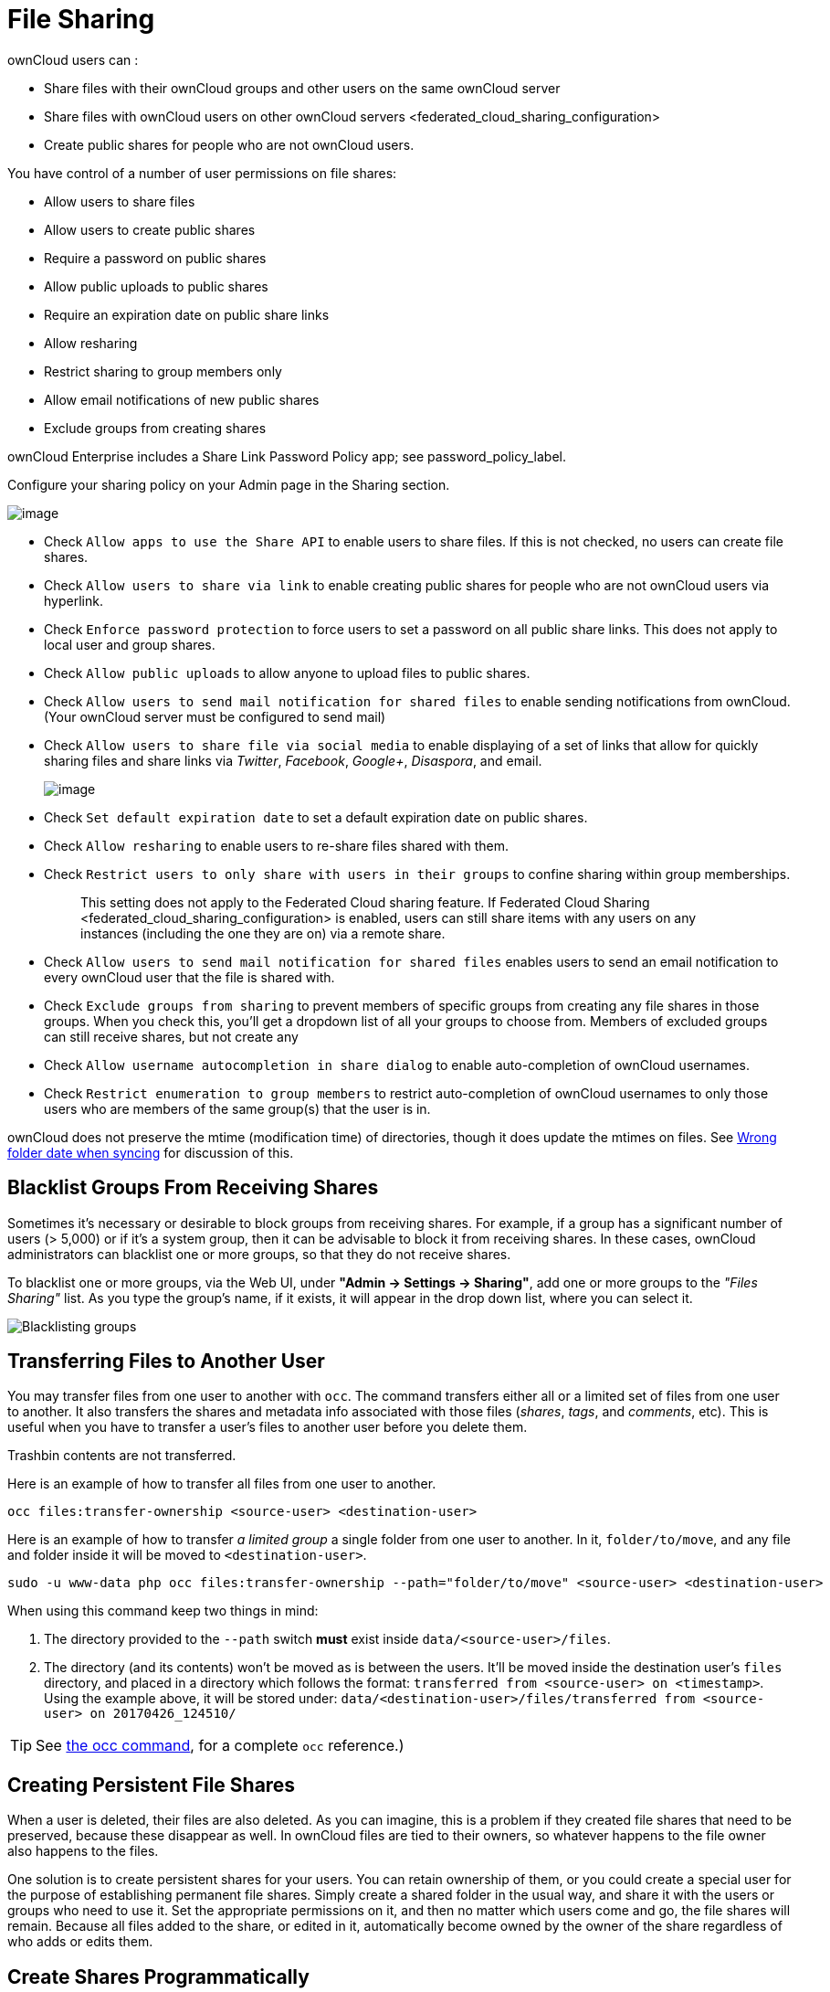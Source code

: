 File Sharing
============

ownCloud users can :

* Share files with their ownCloud groups and other users on the same
ownCloud server
* Share files with ownCloud users on
other ownCloud servers <federated_cloud_sharing_configuration>
* Create public shares for people who are not ownCloud users.

You have control of a number of user permissions on file shares:

* Allow users to share files
* Allow users to create public shares
* Require a password on public shares
* Allow public uploads to public shares
* Require an expiration date on public share links
* Allow resharing
* Restrict sharing to group members only
* Allow email notifications of new public shares
* Exclude groups from creating shares

ownCloud Enterprise includes a Share Link Password Policy app; see
password_policy_label.

Configure your sharing policy on your Admin page in the Sharing section.

image:/owncloud-docs/_images/sharing-files-settings.png[image]

* Check `Allow apps to use the Share API` to enable users to share
files. If this is not checked, no users can create file shares.
* Check `Allow users to share via link` to enable creating public shares
for people who are not ownCloud users via hyperlink.
* Check `Enforce password protection` to force users to set a password
on all public share links. This does not apply to local user and group
shares.
* Check `Allow public uploads` to allow anyone to upload files to public
shares.
* Check `Allow users to send mail notification for shared files` to
enable sending notifications from ownCloud. (Your ownCloud server must
be configured to send mail)
* Check `Allow users to share file via social media` to enable
displaying of a set of links that allow for quickly sharing files and
share links via _Twitter_, _Facebook_, _Google+_, _Disaspora_, and
email.
+
image:/owncloud-docs/_images/sharing-files-via-social-media.png[image]
* Check `Set default expiration date` to set a default expiration date
on public shares.
* Check `Allow resharing` to enable users to re-share files shared with
them.
* Check `Restrict users to only share with users in their groups` to
confine sharing within group memberships.
+
___________________________________________________________________________________________________________________________________________________________________
This setting does not apply to the Federated Cloud sharing feature. If
Federated Cloud Sharing 
<federated_cloud_sharing_configuration> is enabled, users can still
share items with any users on any instances (including the one they are
on) via a remote share.
___________________________________________________________________________________________________________________________________________________________________
* Check `Allow users to send mail notification for shared files` enables
users to send an email notification to every ownCloud user that the file
is shared with.
* Check `Exclude groups from sharing` to prevent members of specific
groups from creating any file shares in those groups. When you check
this, you’ll get a dropdown list of all your groups to choose from.
Members of excluded groups can still receive shares, but not create any
* Check `Allow username autocompletion in share dialog` to enable
auto-completion of ownCloud usernames.
* Check `Restrict enumeration to group members` to restrict
auto-completion of ownCloud usernames to only those users who are
members of the same group(s) that the user is in.

ownCloud does not preserve the mtime (modification time) of directories,
though it does update the mtimes on files. See
https://github.com/owncloud/core/issues/7009[Wrong folder date when
syncing] for discussion of this.

[[blacklist-groups-from-receiving-shares]]
Blacklist Groups From Receiving Shares
--------------------------------------

Sometimes it's necessary or desirable to block groups from receiving shares.
For example, if a group has a significant number of users (> 5,000) or if it's a system group, then it can be advisable to block it from receiving shares.
In these cases, ownCloud administrators can blacklist one or more groups, so that they do not receive shares.

To blacklist one or more groups, via the Web UI, under **"Admin -> Settings -> Sharing"**, add one or more groups to the _"Files Sharing"_ list.
As you type the group’s name, if it exists, it will appear in the drop down list, where you can select it.

image:/owncloud-docs/_images/configuration/files/sharing/blacklisting-groups.png[Blacklisting groups]

[[transferring-files-to-another-user]]
Transferring Files to Another User
----------------------------------

You may transfer files from one user to another with `occ`. The command
transfers either all or a limited set of files from one user to another.
It also transfers the shares and metadata info associated with those
files (_shares_, _tags_, and _comments_, etc). This is useful when you
have to transfer a user’s files to another user before you delete them.

Trashbin contents are not transferred.

Here is an example of how to transfer all files from one user to
another.

....
occ files:transfer-ownership <source-user> <destination-user>
....

Here is an example of how to transfer _a limited group_ a single folder
from one user to another. In it, `folder/to/move`, and any file and
folder inside it will be moved to `<destination-user>`.

....
sudo -u www-data php occ files:transfer-ownership --path="folder/to/move" <source-user> <destination-user>
....

When using this command keep two things in mind:

1.  The directory provided to the `--path` switch *must* exist inside
`data/<source-user>/files`.
2.  The directory (and its contents) won’t be moved as is between the
users. It’ll be moved inside the destination user’s `files` directory,
and placed in a directory which follows the format:
`transferred from <source-user> on <timestamp>`. Using the example
above, it will be stored under:
`data/<destination-user>/files/transferred from <source-user> on 20170426_124510/`

TIP: See xref:configuration/server/occ_command.adoc[the occ command], for a complete `occ` reference.)

[[creating-persistent-file-shares]]
Creating Persistent File Shares
-------------------------------

When a user is deleted, their files are also deleted. As you can
imagine, this is a problem if they created file shares that need to be
preserved, because these disappear as well. In ownCloud files are tied
to their owners, so whatever happens to the file owner also happens to
the files.

One solution is to create persistent shares for your users. You can
retain ownership of them, or you could create a special user for the
purpose of establishing permanent file shares. Simply create a shared
folder in the usual way, and share it with the users or groups who need
to use it. Set the appropriate permissions on it, and then no matter
which users come and go, the file shares will remain. Because all files
added to the share, or edited in it, automatically become owned by the
owner of the share regardless of who adds or edits them.

== Create Shares Programmatically

If you need to create new shares using command-line scripts, there are two available option.

- <<occ files_external:create>>
- <<occ files_external:import>>

=== occ files_external:create

This command provides for the creation of both personal (for a specific user) and general shares.
The command’s configuration options can be provided either as individual arguments or collectively, as a JSON object.
For more information about the command, refer to the :ref:`the occ documentation <files_external_create_label>`.

==== Personal Share

[source,console]
....
sudo -u www-data php occ files_external:create /my_share_name windows_network_drive \
    password::logincredentials \
    --config={host=127.0.0.1, share='home', root='$user', domain='owncloud.local'} \
    --user someuser
....

[source,console]
....
sudo -u www-data php occ files_external:create /my_share_name windows_network_drive \
    password::logincredentials \
    --config host=127.0.0.1 \
    --config share='home' \
    --config root='$user' \
    --config domain='somedomain.local' \
    --user someuser
....

==== General Share

[source,console]
....
sudo -u www-data php occ files_external:create /my_share_name windows_network_drive \
    password::logincredentials \
    --config={host=127.0.0.1, share='home', root='$user', domain='owncloud.local'}
....

[source,console]
....
sudo -u www-data php occ files_external:create /my_share_name windows_network_drive \
    password::logincredentials \
    --config host=127.0.0.1 \
    --config share='home' \
    --config root='$user' \
    --config domain='somedomain.local'
....

=== occ files_external:import

You can create general and personal shares passing the configuration details via JSON files, using the ``occ files_external:import`` command.

==== General Share

[source,console]
....
sudo -u www-data php occ files_external:import /import.json
....

==== Personal Share

[source,console]
....
sudo -u www-data php occ files_external:import /import.json --user someuser
....

In the two examples above, here is a sample JSON file, showing all of the available configuration options that the command supports.

[source,json]
....
{
    "mount_point": "\/my_share_name",
    "storage": "OCA\\windows_network_drive\\lib\\WND",
    "authentication_type": "password::logincredentials",
    "configuration": {
        "host": "127.0.0.1",
        "share": "home",
        "root": "$user",
        "domain": "owncloud.local"
    },
    "options": {
        "enable_sharing": false
    },
    "applicable_users": [],
    "applicable_groups": []
}
....
